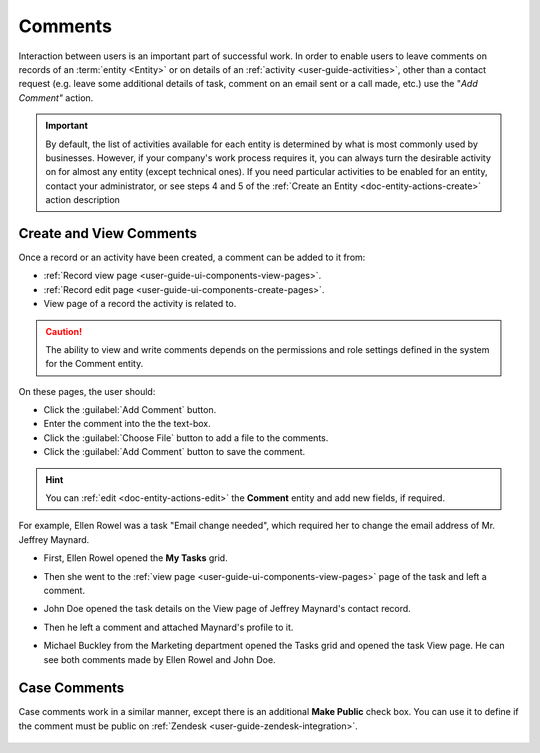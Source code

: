 .. _user-guide-activities-comments:

Comments
========

Interaction between users is an important part of successful work. In order to enable users to leave comments on records
of an :term:`entity <Entity>` or on details of an :ref:`activity <user-guide-activities>`, other than a contact request 
(e.g. leave some additional details of task, comment on an email sent or a call made, etc.) use the "*Add Comment"* 
action.

.. important::
    By default, the list of activities available for each entity is determined by what is most commonly used by businesses. However, if your company's work process requires it, you can always turn the desirable activity on for almost any entity (except technical ones). If you need particular activities to be enabled for an entity, contact your administrator, or see steps 4 and 5 of the :ref:`Create an Entity <doc-entity-actions-create>` action description


Create and View Comments
------------------------

Once a record or an activity have been created, a comment can be added to it from:

- :ref:`Record view page <user-guide-ui-components-view-pages>`.
- :ref:`Record edit page <user-guide-ui-components-create-pages>`.
- View page of a record the activity is related to.

.. caution::

   The ability to view and write comments depends on the permissions and role settings defined in the system for the 
   Comment entity.


On these pages, the user should: 

- Click the :guilabel:`Add Comment` button.

- Enter the comment into the the text-box.

- Click the :guilabel:`Choose File` button to add a file to the comments.

- Click the :guilabel:`Add Comment` button to save the comment.

.. hint::

    You can :ref:`edit <doc-entity-actions-edit>` the **Comment** entity and add new fields, if required.

For example, Ellen Rowel was a task "Email change needed", which required her to change the email address of 
Mr. Jeffrey Maynard.

- First, Ellen Rowel opened the **My Tasks** grid.

.. image:: ../img/activities/comments_01.png  

- Then she went to the :ref:`view page <user-guide-ui-components-view-pages>` page of the task and left a comment.

.. image:: ../img/activities/comments_02.png  

- John Doe opened the task details on the View page of Jeffrey Maynard's contact record.

.. image:: ../img/activities/comments_03.png 

- Then he left a comment and attached Maynard's profile to it.
  
.. image:: ../img/activities/comments_04.png 

- Michael Buckley from the Marketing department opened the Tasks grid and opened the task View page. He can see both 
  comments made by Ellen Rowel and John Doe.

  .. image:: ../img/activities/comments_05.png 

   
Case Comments
-------------

Case comments work in a similar manner, except there is an additional **Make Public** check box. You can use it to 
define if the comment must be public on :ref:`Zendesk <user-guide-zendesk-integration>`. 

  .. image:: ../img/activities/comments_case.png 
